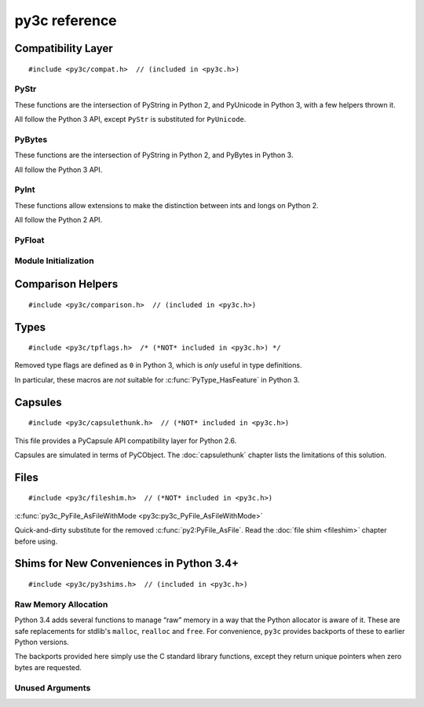 ..
    Copyright (c) 2015, Red Hat, Inc. and/or its affiliates
    Licensed under CC-BY-SA-3.0; see the license file


==============
py3c reference
==============

.. highlight:: c

Compatibility Layer
===================

::

    #include <py3c/compat.h>  // (included in <py3c.h>)


.. c:macro:: IS_PY3

    Defined as ``1`` when building for Python 3; ``0`` otherwise.


.. index:: PyStr
.. _PyStr:

PyStr
~~~~~

These functions are the intersection of PyString in Python 2,
and PyUnicode in Python 3, with a few helpers thrown it.

All follow the Python 3 API, except ``PyStr`` is substituted for ``PyUnicode``.

.. c:var:: PyStr_Type

    A :c:type:`PyTypeObject` instance representing a human-readable string.
    Exposed in Python as ``str``.

    | Python 2: :c:data:`PyString_Type <py2:PyString_Type>`
    | Python 3: :c:data:`(provided) <py3:PyUnicode_Type>`

.. c:function:: int PyStr_Check(PyObject *o)

    Check that *o* is an instance of :ref:`PyStr` or a subtype.

    | Python 2: :c:func:`PyString_Check <py2:PyString_Check>`
    | Python 3: :c:func:`PyUnicode_Check <py3:PyUnicode_Check>`

.. c:function:: int PyStr_CheckExact(PyObject *o)

    Check that *o* is an instance of :ref:`PyStr`, but not a subtype.

    | Python 2: :c:func:`PyString_CheckExact <py2:PyString_CheckExact>`
    | Python 3: :c:func:`PyUnicode_CheckExact <py3:PyUnicode_CheckExact>`

.. c:function:: PyObject* PyStr_FromString(const char *u)

    Create a :ref:`PyStr` from a UTF-8 encoded null-terminated character buffer.

    | Python 2: :c:func:`PyString_FromString <py2:PyString_FromString>`
    | Python 3: :c:func:`PyUnicode_FromString <py3:PyUnicode_FromString>`

.. c:function:: PyObject* PyStr_FromStringAndSize(const char *u, Py_ssize_t len)

    Create a :ref:`PyStr` from a UTF-8 encoded character buffer,
    and corresponding size in bytes.

    Note that human-readable strings should not contain null bytes;
    but if the size is known, this is more efficient
    than :c:func:`PyStr_FromString`.

    | Python 2: :c:func:`PyString_FromStringAndSize <py2:PyString_FromStringAndSize>`
    | Python 3: :c:func:`PyUnicode_FromStringAndSize <py3:PyUnicode_FromStringAndSize>`

.. c:function:: PyObject* PyStr_FromFormat(const char *format, ...)

    Create a :ref:`PyStr` from a C printf-style format string and arguments.

    Note that formatting directives that were added in Python 3
    (``%li``, ``%lli``, ``zi``, ``%A``, ``%U``, ``%V``, ``%S``, ``%R``)
    will not work in Python 2.

    | Python 2: :c:func:`PyString_FromFormat <py2:PyString_FromFormat>`
    | Python 3: :c:func:`PyUnicode_FromFormat <py3:PyUnicode_FromFormat>`

.. c:function:: PyObject* PyStr_FromFormatV(const char *format, va_list vargs)

    As :c:func:`PyStr_FromFormat`, but takes a ``va_list``.

    | Python 2: :c:func:`PyString_FromFormatV <py2:PyString_FromFormatV>`
    | Python 3: :c:func:`PyUnicode_FromFormatV <py3:PyUnicode_FromFormatV>`

.. c:function:: const char* PyStr_AsString(PyObject *s)

    Return a null-terminated representation of the contents of *s*.
    The buffer is owned by *s* and must not be modified, deallocated,
    or used after *s* is deallocated.

    Uses the UTF-8 encoding on Python 3.

    If given an Unicode string on Python 2, uses Python's default encoding.

    | Python 2: :c:func:`PyString_AsString <py2:PyString_AsString>`
    | Python 3: :c:func:`PyUnicode_AsUTF8 <py3:PyUnicode_AsUTF8>` (!)

.. c:function:: PyObject* PyStr_Concat(PyObject *left, PyObject *right)

    Concatenates two strings giving a new string.

    | Python 2: implemented in terms of :c:func:`PyString_Concat <py2:PyString_Concat>`
    | Python 3: :c:func:`PyUnicode_Concat <py3:PyUnicode_Concat>`

.. c:function:: PyObject* PyStr_Format(PyObject *format, PyObject *args)

    Format a string; analogous to the Python expression ``format % args``.
    The *args* must be a tuple or dict.

    | Python 2: :c:func:`PyString_Format <py2:PyString_Format>`
    | Python 3: :c:func:`PyUnicode_Format <py3:PyUnicode_Format>`

.. c:function:: void PyStr_InternInPlace(PyObject **string)

    Intern *string*, in place.

    | Python 2: :c:func:`PyString_InternInPlace <py2:PyString_InternInPlace>`
    | Python 3: :c:func:`PyUnicode_InternInPlace <py3:PyUnicode_InternInPlace>`

.. c:function:: PyObject* PyStr_InternFromString(const char *v)

    Create an interned string from a buffer.
    Combines :c:func:`PyStr_FromString` and :c:func:`PyStr_InternInPlace`.

    In Python 3, *v* must be UTF-8 encoded.

    | Python 2: :c:func:`PyString_InternFromString <py2:PyString_InternFromString>`
    | Python 3: :c:func:`PyUnicode_InternFromString <py3:PyUnicode_InternFromString>`

.. c:function:: PyObject* PyStr_Decode(const char *s, Py_ssize_t size, const char *encoding, const char *errors)

    Create a new string by decoding *size* bytes from *s*,
    using the specified *encoding*.

    | Python 2: :c:func:`PyString_Decode <py2:PyString_Decode>`
    | Python 3: :c:func:`PyUnicode_Decode <py3:PyUnicode_Decode>`

.. c:function:: char* PyStr_AsUTF8(PyObject *str)

    Encode a string using UTF-8 and return the result as a char*.
    Under Python 3, the result is UTF-8 encoded.

    | Python 2: :c:func:`PyString_AsString <py2:PyString_AsEncodedObject>`
    | Python 3: :c:func:`PyUnicode_AsUTF8 <py3:PyUnicode_AsUTF8>`

.. c:function:: PyObject* PyStr_AsUTF8String(PyObject *str)

    Encode a string using UTF-8 and return the result as PyBytes.

    In Python 2, (where PyStr is bytes in UTF-8 encoding already),
    this is a no-op.

    | Python 2: identity
    | Python 3: :c:func:`PyUnicode_AsUTF8String <py3:PyUnicode_AsUTF8String>`

.. c:function:: char *PyStr_AsUTF8AndSize(PyObject *str, Py_ssize_t *size)

    Return the UTF-8-encoded representation of the string, and set *size*
    to the number of bytes in this representation. The *size* may not be NULL.

    In Python 2, the string is assumed to be UTF8-encoded.

    On error, *size* may or may not be set.

    | Python 2: (\*size = :c:func:`PyString_Size(str) <py2:PyString_Size>`, :c:func:`PyString_AsString(str) <py2:PyString_AsString>`)
    | Python 3: :c:func:`PyUnicode_AsUTF8AndSize <py3:PyUnicode_AsUTF8AndSize>`


.. index:: PyBytes
.. _PyBytes:

PyBytes
~~~~~~~

These functions are the intersection of PyString in Python 2,
and PyBytes in Python 3.

All follow the Python 3 API.

.. c:var:: PyBytes_Type

    A :c:type:`PyTypeObject` instance representing a string of binary data.
    Exposed in Python 2 as ``str``, and in Python 3 as ``bytes``.

    | Python 2: :c:data:`PyString_Type <py2:PyString_Type>`
    | Python 3: :c:data:`(provided) <py3:PyBytes_Type>`

.. c:function:: int PyBytes_Check(PyObject *o)

    Check that *o* is an instance of :ref:`PyBytes` or a subtype.

    | Python 2: :c:func:`PyString_Check <py2:PyString_Check>`
    | Python 3: :c:func:`(provided) <py3:PyBytes_Check>`

.. c:function:: int PyBytes_CheckExact(PyObject *o)

    Check that *o* is an instance of :ref:`PyBytes`, but not a subtype.

    | Python 2: :c:func:`PyString_CheckExact <py2:PyString_CheckExact>`
    | Python 3: :c:func:`(provided) <py3:PyBytes_CheckExact>`

.. c:function:: PyObject* PyBytes_FromString(const char *v)

    Create a :ref:`PyBytes` from a NULL-terminated C buffer.

    Note that binary data might contain null bytes;
    consider using :c:func:`PyBytes_FromStringAndSize` instead.

    | Python 2: :c:func:`PyString_FromString <py2:PyString_FromString>`
    | Python 3: :c:func:`(provided) <py3:PyBytes_FromString>`

.. c:function:: PyObject* PPyBytes_FromStringAndSize(const char *v, Py_ssize_t len)

    Create a :ref:`PyBytes` from a C buffer and size.

    | Python 2: :c:func:`PyString_FromStringAndSize <py2:PyString_FromStringAndSize>`
    | Python 3: :c:func:`(provided) <py3:PyBytes_FromStringAndSize>`

.. c:function:: PyObject* PyBytes_FromFormat(const char *format, ...)

    Create a :ref:`PyBytes` from a C printf-style format string and arguments.

    | Python 2: :c:func:`PyString_FromFormat <py2:PyString_FromFormat>`
    | Python 3: :c:func:`(provided) <py3:PyBytes_FromFormat>`

.. c:function:: PyObject* PyBytes_FromFormatV(const char *format, va_list args)

    As :c:func:`PyBytes_FromFormat`, but takes a ``va_list``.

    | Python 2: :c:func:`PyString_FromFormatV <py2:PyString_FromFormatV>`
    | Python 3: :c:func:`(provided) <py3:PyBytes_FromFormatV>`

.. c:function:: Py_ssize_t PyBytes_Size(PyObject *o)

    Return the number of bytes in a :ref:`PyBytes` object.

    | Python 2: :c:func:`PyString_Size <py2:PyString_Size>`
    | Python 3: :c:func:`(provided) <py3:PyBytes_Size>`

.. c:function:: Py_ssize_t PyBytes_GET_SIZE(PyObject *o)

    As :c:func:`PyBytes_Size` but without error checking.

    | Python 2: :c:func:`PyString_GET_SIZE <py2:PyString_GET_SIZE>`
    | Python 3: :c:func:`(provided) <py3:PyBytes_GET_SIZE>`

.. c:function:: char *PyBytes_AsString(PyObject *o)

    Return the buffer in a :ref:`PyBytes` object.
    The data must not be modifiet or deallocated, or used after a reference
    to *o* is no longer held.

    | Python 2: :c:func:`PyString_AsString <py2:PyString_AsString>`
    | Python 3: :c:func:`(provided) <py3:PyBytes_AsString>`

.. c:function:: char *PyBytes_AS_STRING(PyObject *o)

    As :c:func:`PyBytes_AsString` but without error checking.

    | Python 2: :c:func:`PyString_AS_STRING <py2:PyString_AS_STRING>`
    | Python 3: :c:func:`(provided) <py3:PyBytes_AS_STRING>`

.. c:function:: int PyBytes_AsStringAndSize(PyObject *obj, char **buffer, Py_ssize_t *length)

    Get the buffer and size stored in a :ref:`PyBytes` object.

    | Python 2: :c:func:`PyString_AsStringAndSize <py2:PyString_AsStringAndSize>`
    | Python 3: :c:func:`(provided) <py3:PyBytes_AsStringAndSize>`

.. c:function:: void PyBytes_Concat(PyObject **bytes, PyObject *newpart)

    Concatenate *newpart* to *bytes*, returning a new object in *bytes*,
    and discarding the old.

    | Python 2: :c:func:`PyString_Concat <py2:PyString_Concat>`
    | Python 3: :c:func:`(provided) <py3:PyBytes_Concat>`

.. c:function:: void PyBytes_ConcatAndDel(PyObject **bytes, PyObject *newpart)

    As :c:func:`PyBytes_AsString` but decreases reference count of *newpart*.

    | Python 2: :c:func:`PyString_ConcatAndDel <py2:PyString_ConcatAndDel>`
    | Python 3: :c:func:`(provided) <py3:PyBytes_ConcatAndDel>`

.. c:function:: int _PyBytes_Resize(PyObject **string, Py_ssize_t newsize)

    Used for efficiently build bytes objects; see the Python docs.

    | Python 2: :c:func:`_PyString_Resize <py2:_PyString_Resize>`
    | Python 3: :c:func:`(provided) <py3:_PyBytes_Resize>`


.. index:: PyInt
.. _PyInt:

PyInt
~~~~~

These functions allow extensions to make the distinction between ints
and longs on Python 2.

All follow the Python 2 API.

.. c:var:: PyInt_Type

    A :c:type:`PyTypeObject` instance representing an integer
    that fits in a C long.

    | Python 2: :c:data:`(provided) <py2:PyInt_Type>`
    | Python 3: :c:data:`PyLong_Type <py3:PyLong_Type>`

.. c:function:: int PyInt_Check(PyObject *o)

    Check that *o* is an instance of :ref:`PyInt` or a subtype.

    | Python 2: :c:func:`(provided) <py2:PyInt_Check>`
    | Python 3: :c:func:`PyLong_Check <py3:PyLong_Check>`

.. c:function:: int PyInt_CheckExact(PyObject *o)

    Check that *o* is an instance of :ref:`PyInt`, but not a subtype.

    | Python 2: :c:func:`(provided) <py2:PyInt_CheckExact>`
    | Python 3: :c:func:`PyLong_CheckExact <py3:PyLong_CheckExact>`

.. c:function:: PyObject* PyInt_FromString(char *str, char **pend, int base)

    Convert a string to :ref:`PyInt`. See the Python docs.

    | Python 2: :c:func:`(provided) <py2:PyInt_FromString>`
    | Python 3: :c:func:`PyLong_FromString <py3:PyLong_FromString>`

.. c:function:: PyObject* PyInt_FromLong(long i)

    Convert a C long int to :ref:`PyInt`.

    | Python 2: :c:func:`(provided) <py2:PyInt_FromLong>`
    | Python 3: :c:func:`PyLong_FromLong <py3:PyLong_FromLong>`

.. c:function:: PyObject* PyInt_FromSsize_t(Py_ssize_t i)

    Convert a Py_ssize_t int to :ref:`PyInt`.

    | Python 2: :c:func:`(provided) <py2:PyInt_FromSsize_t>`
    | Python 3: :c:func:`PyLong_FromSsize_t <py3:PyLong_FromSsize_t>`

.. c:function:: PyObject* PyInt_FromSize_t(Py_size_t i)

    Convert a Py_size_t int to :ref:`PyInt`.

    | Python 2: :c:func:`(provided) <py2:PyInt_FromSize_t>`
    | Python 3: :c:func:`PyLong_FromSize_t <py3:PyLong_FromSize_t>`

.. c:function:: long PyInt_AsLong(PyObject *o)

    Convert a :ref:`PyInt` to a C long.

    | Python 2: :c:func:`(provided) <py2:PyInt_AsLong>`
    | Python 3: :c:func:`PyLong_AsLong <py3:PyLong_AsLong>`

.. c:function:: long PyInt_AS_LONG(PyObject *o)

    As :c:func:`PyInt_AsLong`, but with no error checking.

    | Python 2: :c:func:`(provided) <py2:PyInt_AS_LONG>`
    | Python 3: :c:func:`PyLong_AS_LONG <py3:PyLong_AS_LONG>`

.. c:function:: unsigned long PyInt_AsUnsignedLongLongMask(PyObject *o)

    Convert a Python object to int, and return its value as an unsigned long.

    | Python 2: :c:func:`(provided) <py2:PyInt_AsUnsignedLongLongMask>`
    | Python 3: :c:func:`PyLong_AsUnsignedLongLongMask <py3:PyLong_AsUnsignedLongLongMask>`

.. c:function:: Py_ssize_t PyInt_AsSsize_t(PyObject *o)

    Convert a Python object to int, and return its value as a Py_ssize_t.

    | Python 2: :c:func:`(provided) <py2:PyInt_AsSsize_t>`
    | Python 3: :c:func:`PyLong_AsSsize_t <py3:PyLong_AsSsize_t>`

PyFloat
~~~~~~~

.. c:function:: PyObject* PyFloat_FromString(PyObject *str)

    Create a :c:type:`PyFloatObject` object.  The signature
    follows the Python 3 API, even on Python 2.

    | Python 2: :c:func:`PyFloat_FromString(str, NULL) <py2:PyFloat_FromString>`
    | Python 3: :c:func:`PyFloat_FromString(str) <py3:PyFloat_FromString>`


Module Initialization
~~~~~~~~~~~~~~~~~~~~~

.. c:function:: MODULE_INIT_FUNC(<name>)

    Use this macro as the header for the module initialization function.

    Python 2::

        static PyObject *PyInit_<name>(void);
        void init<name>(void);
        void init<name>(void) { PyInit_<name>(); }
        static PyObject *PyInit_<name>(void)

    Python 3::

        PyMODINIT_FUNC PyInit_<name>(void);
        PyMODINIT_FUNC PyInit_<name>(void)

.. c:type:: PyModuleDef

    Python 2:

        .. c:member:: int m_base

            Always set this to :c:macro:`PyModuleDef_HEAD_INIT`

        .. c:member:: char *m_name

            Name of the new module

        .. c:member:: char *m_doc

            Documentation string, or NULL

        .. c:member:: Py_ssize_t m_size

            Set this to -1. (Or if your module supports :c:func:`subinterpreters <py3:Py_NewInterpreter>`, use 0)

        .. c:member:: PyMethodDef m_methods

            Pointer to a table of module-level functions

        Four more members are provided.
        Under Python 2, set them to NULL.
        (In a global ``static`` structure, you can leave them out
        unless you want to avoid warnings about unitialized members):

            .. c:member:: m_slots
            .. c:member:: m_traverse
            .. c:member:: m_clear
            .. c:member:: m_free

    Python 3: :c:type:`(provided) <py3:PyModuleDef>`

.. c:macro:: PyModuleDef_HEAD_INIT

    | Python 2: ``0``
    | Python 3: :c:member:`(provided) <py3:PyModuleDef.m_base>`


.. c:function:: PyObject* PyModule_Create(PyModuleDef def)

    | Python 2: :c:func:`Py_InitModule3 <py2:Py_InitModule3>`\(def->m_name, def->m_methods, def->m_doc)
    | Python 3: :c:func:`(provided) <py3:PyModule_Create>`



Comparison Helpers
==================

::

    #include <py3c/comparison.h>  // (included in <py3c.h>)


.. c:macro:: Py_RETURN_NOTIMPLEMENTED

    Backported from :c:macro:`Python 3.4 <py3:Py_RETURN_NOTIMPLEMENTED>`
    for older versions.

.. c:macro:: Py_UNREACHABLE

    Use instead of `assert()` or `abort()` in unreachable code,
    such as handling undefined comparison operations.

    Backported from :c:macro:`Python 3.7 <py3:Py_UNREACHABLE>`
    for older versions.

.. c:function:: PyObject* PY_RETURN_RICHCOMPARE(val1, val2, int op)

    Compares two arguments orderable by C comparison operators (such as C
    ints or floats), and returns :c:data:`Py_True` or :c:data:`Py_False` based
    on the result, properly increasing the reference count.

    The third argument specifies the requested operation,
    as for a :c:member:`rich comparison function <py3:PyTypeObject.tp_richcompare>`.

    Backported from :c:macro:`Python 3.7 <py3:PY_RETURN_RICHCOMPARE>`
    for older versions.

.. c:function:: PyObject* PY3C_RICHCMP(val1, val2, int op)

    .. deprecated:: 1.0
        Use :c:func:`PY_RETURN_RICHCOMPARE` instead

    A helper for rich comparisons that py3c provided before such a helper was,
    with slightly changed name and semantics,
    `included in Python itself <https://bugs.python.org/issue23699>`_.

    There are no plans to remove :c:macro:`PY3C_RICHCMP` from py3c,
    but before *your project* gets rid of py3c, all calls need to switch
    to what's provided by CPython.

    To switch, instead of::

        return PY3C_RICHCMP(a, b, op)

    write::

        PY_RETURN_RICHCOMPARE(a, b, op)


Types
=====

::

    #include <py3c/tpflags.h>  /* (*NOT* included in <py3c.h>) */

.. _tpflags_ref:

Removed type flags are defined as ``0`` in Python 3, which is
*only* useful in type definitions.

In particular, these macros are *not* suitable for :c:func:`PyType_HasFeature`
in Python 3.

.. c:macro::  Py_TPFLAGS_HAVE_GETCHARBUFFER
.. c:macro::  Py_TPFLAGS_HAVE_SEQUENCE_IN
.. c:macro::  Py_TPFLAGS_HAVE_INPLACEOPS
.. c:macro::  Py_TPFLAGS_CHECKTYPES
.. c:macro::  Py_TPFLAGS_HAVE_RICHCOMPARE
.. c:macro::  Py_TPFLAGS_HAVE_WEAKREFS
.. c:macro::  Py_TPFLAGS_HAVE_ITER
.. c:macro::  Py_TPFLAGS_HAVE_CLASS
.. c:macro::  Py_TPFLAGS_HAVE_INDEX
.. c:macro:: Py_TPFLAGS_HAVE_NEWBUFFER

    | Python 2: (provided), e.g. :data:`Py_TPFLAGS_HAVE_WEAKREFS <py2:Py_TPFLAGS_HAVE_WEAKREFS>`
    | Python 3: ``0``


.. _capsulethunk:

Capsules
========

::

    #include <py3c/capsulethunk.h>  // (*NOT* included in <py3c.h>)

This file provides a PyCapsule API compatibility layer for Python 2.6.

Capsules are simulated in terms of PyCObject. The :doc:`capsulethunk` chapter
lists the limitations of this solution.

.. c:macro:: PyCapsule_Type

    | Python 2.6: :c:type:`PyCObject_Type <py2:PyCObject>`
    | 2.7 and 3.x: :c:type:`(provided) <py3:PyCapsule>`

.. c:macro:: PyCapsule_CheckExact(PyObject *p)

    | Python 2.6: :c:func:`PyCObject_Check <py2:PyCObject_Check>`
    | 2.7 and 3.x: :c:func:`(provided) <py3:PyCapsule_CheckExact>`

.. c:macro:: PyCapsule_IsValid(PyObject *capsule, const char *name)

    | Python 2.6: :c:func:`PyCObject_Check(capsule) <py2:PyCObject_Check>`
    | 2.7 and 3.x: :c:func:`(provided) <py3:PyCapsule_IsValid>`

.. c:macro:: PyCapsule_New(void *pointer, const char *name, PyCapsule_Destructor destructor)

    | Python 2.6: :c:func:`PyCObject_FromVoidPtr(pointer, destructor) <py2:PyCObject_FromVoidPtr>`
    | 2.7 and 3.x: :c:func:`(provided) <py3:PyCapsule_New>`

.. c:macro:: PyCapsule_GetPointer(PyObject *capsule, const char *name)

    | Python 2.6: :c:func:`PyCObject_AsVoidPtr(capsule) <py2:PyCObject_AsVoidPtr>` – name is not checked!
    | 2.7 and 3.x: :c:func:`(provided) <py3:PyCapsule_GetPointer>`

.. c:macro:: PyCapsule_SetPointer(PyObject *capsule, void *pointer)

    | Python 2.6: uses CPython internals; effect similar to :c:func:`py2:PyCObject_SetVoidPtr`
    | 2.7 and 3.x: :c:func:`(provided) <py3:PyCapsule_SetPointer>`

.. c:macro:: PyCapsule_GetDestructor(PyObject *capsule)

    | Python 2.6: uses CPython internals to get the a CObject's destructor
    | 2.7 and 3.x: :c:func:`(provided) <py3:PyCapsule_GetDestructor>`

.. c:macro:: PyCapsule_SetDestructor(PyObject *capsule, PyCapsule_Destructor destructor)

    | Python 2.6: uses CPython internals to replace a CObject's destructor
    | 2.7 and 3.x: :c:func:`(provided) <py3:PyCapsule_SetDestructor>`

.. c:macro:: PyCapsule_GetName(PyObject *capsule)

    | Python 2.6: NULL
    | 2.7 and 3.x: :c:func:`(provided) <py3:PyCapsule_GetName>`

.. c:macro:: PyCapsule_SetName(PyObject *capsule)

    | Python 2.6: Always raises :py:class:`NotImplementedError`
    | 2.7 and 3.x: :c:func:`(provided) <py3:PyCapsule_SetName>`

.. c:macro:: PyCapsule_GetContext(PyObject *capsule)

    | Python 2.6: uses CPython internals to get the CObject "desc" field
    | 2.7 and 3.x: :c:func:`(provided) <py3:PyCapsule_GetContext>`

.. c:macro:: PyCapsule_SetContext(PyObject *capsule, PyCapsule_Destructor destructor)

    | Python 2.6: uses CPython internals to replace CObject "desc" field
    | 2.7 and 3.x: :c:func:`(provided) <py3:PyCapsule_SetContext>`

.. c:macro:: PyCapsule_Import(const char *name, int no_block)

    | Python 2.6: backported
    | 2.7 and 3.x: :c:func:`(provided) <py3:PyCapsule_Import>`


.. _fileshim:

Files
=====

::

    #include <py3c/fileshim.h>  // (*NOT* included in <py3c.h>)

:c:func:`py3c_PyFile_AsFileWithMode <py3c:py3c_PyFile_AsFileWithMode>`

Quick-and-dirty substitute for the removed  :c:func:`py2:PyFile_AsFile`.
Read the :doc:`file shim <fileshim>` chapter before using.


Shims for New Conveniences in Python 3.4+
=========================================

::

    #include <py3c/py3shims.h>  // (included in <py3c.h>)

Raw Memory Allocation
~~~~~~~~~~~~~~~~~~~~~

Python 3.4 adds several functions to manage “raw” memory in a way that the
Python allocator is aware of it.
These are safe replacements for stdlib's ``malloc``, ``realloc`` and ``free``.
For convenience, ``py3c`` provides backports of these to earlier Python
versions.

The backports provided here simply use the C standard library functions,
except they return unique pointers when zero bytes are requested.

.. c:function:: PyMem_RawMalloc(size_t n)

    Backport of :c:func:`py3:PyMem_RawMalloc`. Replacement for ``malloc``.

.. c:function:: PyMem_RawRealloc(void* ptr, size_t n)

    Backport of :c:func:`py3:PyMem_RawRealloc`. Replacement for ``realloc``.

.. c:function:: PyMem_RawFree(void* ptr)

    Backport of :c:func:`py3:PyMem_Free`. Replacement for ``free``.

.. c:function:: PyMem_RawCalloc(size_t n, size_t s)

    Backport of :c:func:`py3:PyMem_Calloc` from Python 3.5+.
    Replacement for ``calloc``.


Unused Arguments
~~~~~~~~~~~~~~~~

.. c:macro:: Py_UNUSED(arg)

    Use this for unused arguments in a function definition to silence compiler
    warnings, e.g. ``PyObject* func(PyObject *Py_UNUSED(ignored))``.

    Backport of :c:macro:`py3:Py_UNUSED` from Python 3.4+.
